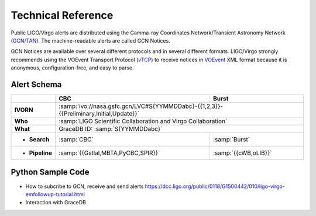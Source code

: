 Technical Reference
===================

Public LIGO/Virgo alerts are distributed using the Gamma-ray Coordinates
Network/Transient Astronomy Network (`GCN/TAN`_). The machine-readable alerts
are called GCN Notices.

GCN Notices are available over several different protocols and in several
different formats. LIGO/Virgo strongly recommends using the VOEvent Transport
Protocol (`vTCP`_) to receive notices in `VOEvent`_ XML format because it is
anonymous, configuration-free, and easy to parse.

.. _`GCN/TAN`: http://gcn.gsfc.nasa.gov/
.. _`vTCP`: http://www.ivoa.net/documents/Notes/VOEventTransport/
.. _`VOEvent`: http://www.ivoa.net/documents/VOEvent/

Alert Schema
------------

+-------------------+-------------------------------------------+-------------------------------------------+
|                   | CBC                                       | Burst                                     |
+===================+===========================================+===========================================+
| **IVORN**         | :samp:`ivo://nasa.gsfc.gcn/LVC#S{YYMMDDabc}-{{1,2,3}}-{{Preliminary,Initial,Update}}` |
+-------------------+-------------------------------------------+-------------------------------------------+
| **Who**           | :samp:`LIGO Scientific Collaboration and Virgo Collaboration`                         |
+-------------------+-------------------------------------------+-------------------------------------------+
| **What**          | GraceDB ID: :samp:`S{YYMMDDabc}`                                                      |
+-------------------+-------------------------------------------+-------------------------------------------+
| - **Search**      | :samp:`CBC`                               | :samp:`Burst`                             |
+-------------------+-------------------------------------------+-------------------------------------------+
| - **Pipeline**    | :samp:`{{Gstlal,MBTA,PyCBC,SPIR}}`        | :samp:`{{cWB,oLIB}}`                      |
+-------------------+-------------------------------------------+-------------------------------------------+

Python Sample Code
------------------
* How to subcribe to GCN, receive and send alerts https://dcc.ligo.org/public/0118/G1500442/010/ligo-virgo-emfollowup-tutorial.html
* Interaction with GraceDB 
